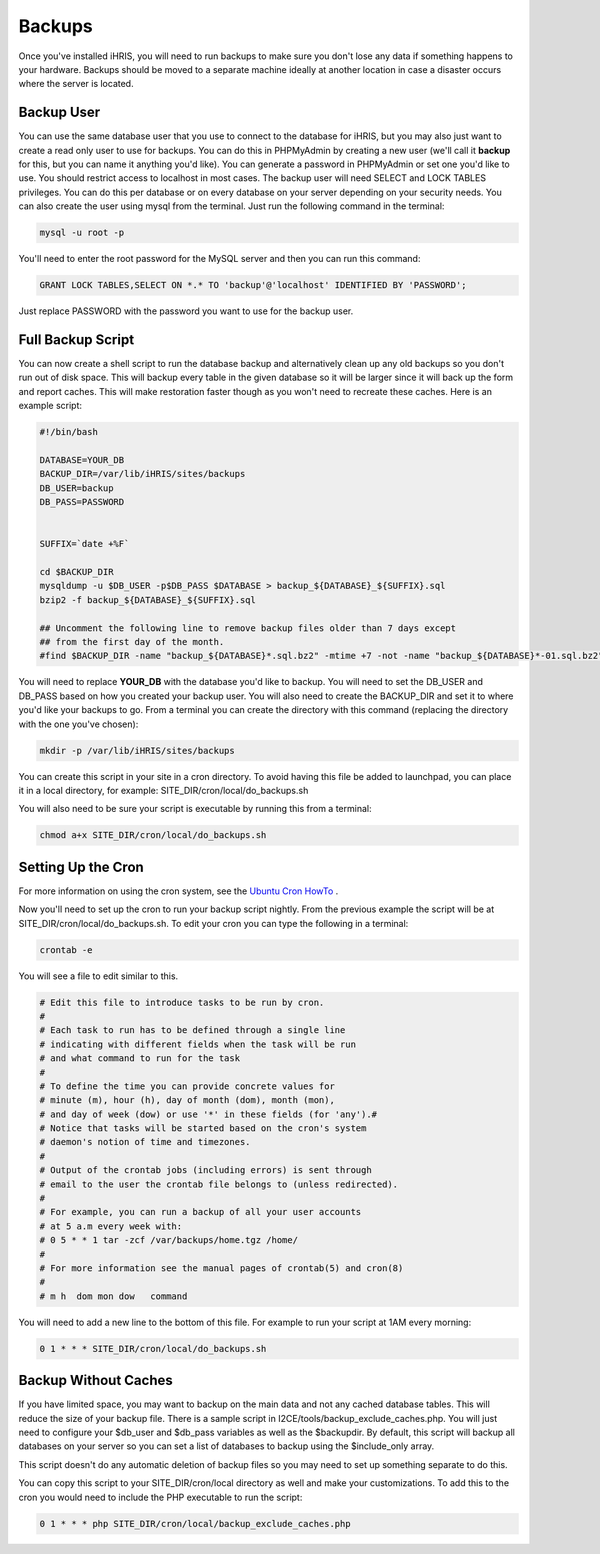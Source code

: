 Backups
=======

Once you've installed iHRIS, you will need to run backups to make sure you don't lose any data if something happens to your hardware.  Backups should be moved to a separate machine ideally at another location in case a disaster occurs where the server is located.

Backup User
^^^^^^^^^^^
You can use the same database user that you use to connect to the database for iHRIS, but you may also just want to create a read only user to use for backups.  You can do this in PHPMyAdmin by creating a new user (we'll call it **backup**  for this, but you can name it anything you'd like).  You can generate a password in PHPMyAdmin or set one you'd like to use.  You should restrict access to localhost in most cases.  The backup user will need SELECT and LOCK TABLES privileges.  You can do this per database or on every database on your server depending on your security needs.  You can also create the user using mysql from the terminal.  Just run the following command in the terminal:

.. code-block:: bash

    mysql -u root -p
    

You'll need to enter the root password for the MySQL server and then you can run this command:

.. code-block:: sql

    GRANT LOCK TABLES,SELECT ON *.* TO 'backup'@'localhost' IDENTIFIED BY 'PASSWORD';
    

Just replace PASSWORD with the password you want to use for the backup user.

Full Backup Script
^^^^^^^^^^^^^^^^^^
You can now create a shell script to run the database backup and alternatively clean up any old backups so you don't run out of disk space.  This will backup every table in the given database so it will be larger since it will back up the form and report caches.  This will make restoration faster though as you won't need to recreate these caches.  Here is an example script:

.. code-block:: bash

    #!/bin/bash
    
    DATABASE=YOUR_DB
    BACKUP_DIR=/var/lib/iHRIS/sites/backups
    DB_USER=backup
    DB_PASS=PASSWORD
    
    
    SUFFIX=`date +%F`
    
    cd $BACKUP_DIR
    mysqldump -u $DB_USER -p$DB_PASS $DATABASE > backup_${DATABASE}_${SUFFIX}.sql
    bzip2 -f backup_${DATABASE}_${SUFFIX}.sql
    
    ## Uncomment the following line to remove backup files older than 7 days except
    ## from the first day of the month.
    #find $BACKUP_DIR -name "backup_${DATABASE}*.sql.bz2" -mtime +7 -not -name "backup_${DATABASE}*-01.sql.bz2" -exec rm {} \;
    

You will need to replace **YOUR_DB**  with the database you'd like to backup.  You will need to set the DB_USER and DB_PASS based on how you created your backup user.  You will also need to create the BACKUP_DIR and set it to where you'd like your backups to go.  From a terminal you can create the directory with this command (replacing the directory with the one you've chosen):

.. code-block:: bash

    mkdir -p /var/lib/iHRIS/sites/backups
    

You can create this script in your site in a cron directory.  To avoid having this file be added to launchpad, you can place it in a local directory, for example:  SITE_DIR/cron/local/do_backups.sh

You will also need to be sure your script is executable by running this from a terminal:

.. code-block:: bash

    chmod a+x SITE_DIR/cron/local/do_backups.sh
    

Setting Up the Cron
^^^^^^^^^^^^^^^^^^^
For more information on using the cron system, see the  `Ubuntu Cron HowTo <https://help.ubuntu.com/community/CronHowto>`_ .

Now you'll need to set up the cron to run your backup script nightly.  From the previous example the script will be at SITE_DIR/cron/local/do_backups.sh.  To edit your cron you can type the following in a terminal:

.. code-block:: bash

    crontab -e
    

You will see a file to edit similar to this.

.. code-block:: text

    # Edit this file to introduce tasks to be run by cron.
    #
    # Each task to run has to be defined through a single line
    # indicating with different fields when the task will be run
    # and what command to run for the task
    #
    # To define the time you can provide concrete values for
    # minute (m), hour (h), day of month (dom), month (mon),
    # and day of week (dow) or use '*' in these fields (for 'any').#
    # Notice that tasks will be started based on the cron's system
    # daemon's notion of time and timezones.
    #
    # Output of the crontab jobs (including errors) is sent through
    # email to the user the crontab file belongs to (unless redirected).
    #
    # For example, you can run a backup of all your user accounts
    # at 5 a.m every week with:
    # 0 5 * * 1 tar -zcf /var/backups/home.tgz /home/
    #
    # For more information see the manual pages of crontab(5) and cron(8)
    #
    # m h  dom mon dow   command
    

You will need to add a new line to the bottom of this file.  For example to run your script at 1AM every morning:

.. code-block:: text

    0 1 * * * SITE_DIR/cron/local/do_backups.sh
    

Backup Without Caches
^^^^^^^^^^^^^^^^^^^^^
If you have limited space, you may want to backup on the main data and not any cached database tables.  This will reduce the size of your backup file.  There is a sample script in I2CE/tools/backup_exclude_caches.php.  You will just need to configure your $db_user and $db_pass variables as well as the $backupdir.  By default, this script will backup all databases on your server so you can set a list of databases to backup using the $include_only array.

This script doesn't do any automatic deletion of backup files so you may need to set up something separate to do this.

You can copy this script to your SITE_DIR/cron/local directory as well and make your customizations.  To add this to the cron you would need to include the PHP executable to run the script:

.. code-block:: text

    0 1 * * * php SITE_DIR/cron/local/backup_exclude_caches.php
    

